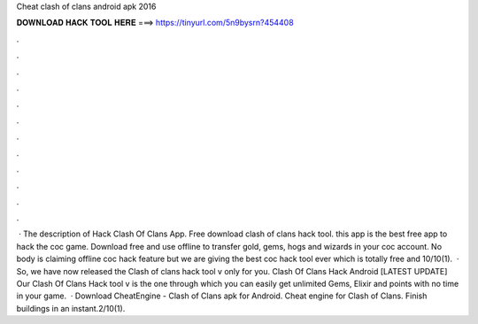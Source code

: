 Cheat clash of clans android apk 2016

𝐃𝐎𝐖𝐍𝐋𝐎𝐀𝐃 𝐇𝐀𝐂𝐊 𝐓𝐎𝐎𝐋 𝐇𝐄𝐑𝐄 ===> https://tinyurl.com/5n9bysrn?454408

.

.

.

.

.

.

.

.

.

.

.

.

 · The description of Hack Clash Of Clans App. Free download clash of clans hack tool. this app is the best free app to hack the coc game. Download free and use offline to transfer gold, gems, hogs and wizards in your coc account. No body is claiming offline coc hack feature but we are giving the best coc hack tool ever which is totally free and 10/10(1).  · So, we have now released the Clash of clans hack tool v only for you. Clash Of Clans Hack Android [LATEST UPDATE] Our Clash Of Clans Hack tool v is the one through which you can easily get unlimited Gems, Elixir and points with no time in your game.  · Download CheatEngine - Clash of Clans apk for Android. Cheat engine for Clash of Clans. Finish buildings in an instant.2/10(1).